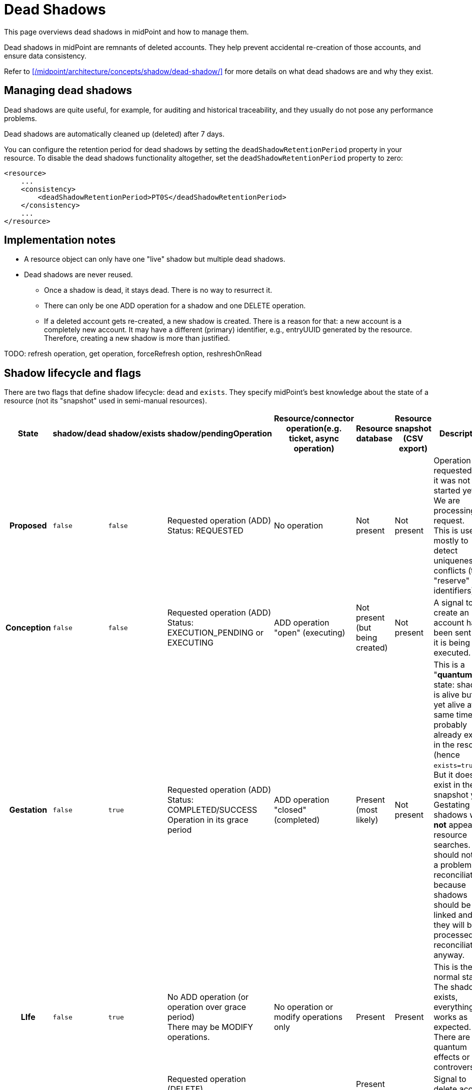 = Dead Shadows
:page-wiki-name: Pending Operations and Dead Shadows
:page-wiki-id: 26411269
:page-wiki-metadata-create-user: semancik
:page-wiki-metadata-create-date: 2018-08-02T09:26:03.946+02:00
:page-wiki-metadata-modify-user: semancik
:page-wiki-metadata-modify-date: 2018-08-06T14:25:39.119+02:00
:page-upkeep-status: yellow
:page-description: This page overviews dead shadows in midPoint and how to manage them.
:page-keywords: dead shadows, shadow lifecycle, resource objects, shadow
:page-toc: top

This page overviews dead shadows in midPoint and how to manage them.

Dead shadows in midPoint are remnants of deleted accounts.
They help prevent accidental re-creation of those accounts, and ensure data consistency.

Refer to xref:/midpoint/architecture/concepts/shadow/dead-shadow/[] for more details on what dead shadows are and why they exist.

== Managing dead shadows

Dead shadows are quite useful, for example, for auditing and historical traceability, and they usually do not pose any performance problems.

Dead shadows are automatically cleaned up (deleted) after 7 days.

You can configure the retention period for dead shadows by setting the `deadShadowRetentionPeriod` property in your resource.
To disable the dead shadows functionality altogether, set the `deadShadowRetentionPeriod` property to zero:

[source,xml]
----
<resource>
    ...
    <consistency>
        <deadShadowRetentionPeriod>PT0S</deadShadowRetentionPeriod>
    </consistency>
    ...
</resource>
----

== Implementation notes

* A resource object can only have one "live" shadow but multiple dead shadows.

* Dead shadows are never reused.

** Once a shadow is dead, it stays dead.
There is no way to resurrect it.

** There can only be one ADD operation for a shadow and one DELETE operation.

** If a deleted account gets re-created, a new shadow is created.
There is a reason for that: a new account is a completely new account.
It may have a different (primary) identifier, e.g., entryUUID generated by the resource.
Therefore, creating a new shadow is more than justified.


TODO: refresh operation, get operation, forceRefresh option, reshreshOnRead


== Shadow lifecycle and flags

There are two flags that define shadow lifecycle: `dead` and `exists`.
They specify midPoint's best knowledge about the state of a resource (not its "snapshot" used in semi-manual resources).

[%autowidth,cols="h,1,1,1,1,1,1,1,1"]
|===
| State | shadow/dead | shadow/exists | shadow/pendingOperation | Resource/connector operation(e.g. ticket, async operation) | Resource database | Resource snapshot (CSV export) | Description | Notable transitions

| Proposed
| `false`
| `false`
| Requested operation (ADD) +
Status: REQUESTED
| No operation
| Not present
| Not present
| Operation is requested but it was not started yet.
We are processing the request. +
This is used mostly to detect uniqueness conflicts (to "reserve" identifiers).
|


| Conception
| `false`
| `false`
| Requested operation (ADD) +
Status: EXECUTION_PENDING or EXECUTING
| ADD operation "open" (executing)
| Not present +
(but being created)
| Not present
| A signal to create an account has been sent and it is being executed.
|


| Gestation
| `false`
| `true`
| Requested operation (ADD) +
Status: COMPLETED/SUCCESS +
Operation in its grace period
| ADD operation "closed" (completed)
| Present +
(most likely)
| Not present
| This is a "*quantum*" state: shadow is alive but not yet alive at the same time.
It probably already exists in the resource (hence `exists=true`).
But it does not exist in the snapshot yet. +
Gestating shadows will *not* appear in resource searches.
This should not be a problem for reconciliation because shadows should be linked and they will be processed by reconciliation anyway.
| In case that the ADD operation was a failure, the shadow should instantly become a tombstone.


| LIfe
| `false`
| `true`
| No ADD operation (or operation over grace period) +
There may be MODIFY operations.
| No operation or  modify operations only
| Present
| Present
| This is the normal state.
The shadow exists, everything works as expected.
There are no quantum effects or controversies.
| In case that the object is not present in the snapshot, the shadow becomes a tombstone.


| Reaping
| `false`
| `true`
| Requested operation (DELETE) +
Status: EXECUTION_PENDING or EXECUTING
| DELETE operation "open" (executing)
| Present +
(but being deleted)
| Present
| Signal to delete account was sent.
It is being executed.
|


| Corpse
| `true`
| `false`
| Requested operation (DELETE) +
Status: COMPLETED/SUCCESS +
Operation in its grace period
| DELETE operation "closed" (completed)
| Not present +
(most likely)
| Present
| A.k.a. Schroedinger's shadow. +
This is a "*quantum*" state: shadow is dead but also alive at the same time.
It is probably already deleted in the resource (hence `exists=false`).
But it still exists in the snapshot. +
Corpse shadows will appear in resource searches - even though the shadow is marked as `dead=true`.
| TODO: what to do if DELETE operation was a failure? Return to life? Or do we need a "zombie" state?


| Tombstone
| `true`
| `false`
| No operations, or only operations over grace period.
| No operation
| Not present
| Not present
| Shadow is dead.
Nothing remains.
No resource object, no object in the snapshot.
Just this stone on a grave remains.
And it will also expire eventually. +
Tombstone shadows will *not* appear in resource searches - because they do not exist on the resource.
But they will work with get operations.
And they can be searched with `noFetch`.
| This is the terminal state.
Shadow stays dead.
Cannot be resurrected.


|===


== Shadow graveyard

Getting an object will always return a shadow if there is one.
Even if it is a tombstone.
An `ObjectNotFound` exception is thrown only if there is nothing to return: no resource object and no shadow.
Therefore, clients cannot assume that a resource object exists if an `getObject()` operation returns something.
Clients should always check shadow lifecycle flags (`dead`, `exists`).

TODO: cleanup of dead shadows.
grace period, operation retention period, dead shadow retention period


== Semi-manual "quantum" cases (Schroedinger's shadow)

Semi-manual connectors (CSV) introduce some additional complications due to the nature of their operation.
Because those connectors work with exported snapshots of the resource data, there is always some delay between the actual state of the resource and the state known to midPoint.
This leads to some "quantum" states where midPoint is not sure whether the account exists or not.

There are two such cases:

* An administrator creates the account directly in the target system and closes the ticket.
However, the exported CSV snapshot has not yet been refreshed, so the new account is not present in the file.
From midPoint's perspective, the create operation succeeded, so the shadow should be alive.
But reading from the resource (the outdated CSV) will fail because the account is not there — meaning the shadow should not be alive.

* An administrator deletes the account in the target system and closes the ticket.
However, the exported CSV snapshot has not yet been updated, so the deleted account still appears in the file.
From midPoint's perspective, the delete operation succeeded, so the shadow is marked as dead.
But since the account is still visible in the snapshot, a resource search will still return it, meaning the shadow should not be dead.
This creates a Schrödinger's shadow situation: during the grace period, midPoint can still fetch data from the resource; after the grace period expires, the shadow becomes fully dead.

When searching through the resource, we are in fact searching through the CSV and the account-that-should-be-dead-but-it-is-not-dead-yet will be part of search results.
In that case:

* If there is a pending delete operation in the dead shadow, we return the dead shadow - even if the account is still "alive" in the snapshot (CSV).

* If there is no pending operation (or operation over the grace period), provisioning will stop playing Schroedinger here.
The dead shadow will remain dead and provisioning will create a new live shadow for the account.
A discovery will run and all that usual stuff.
